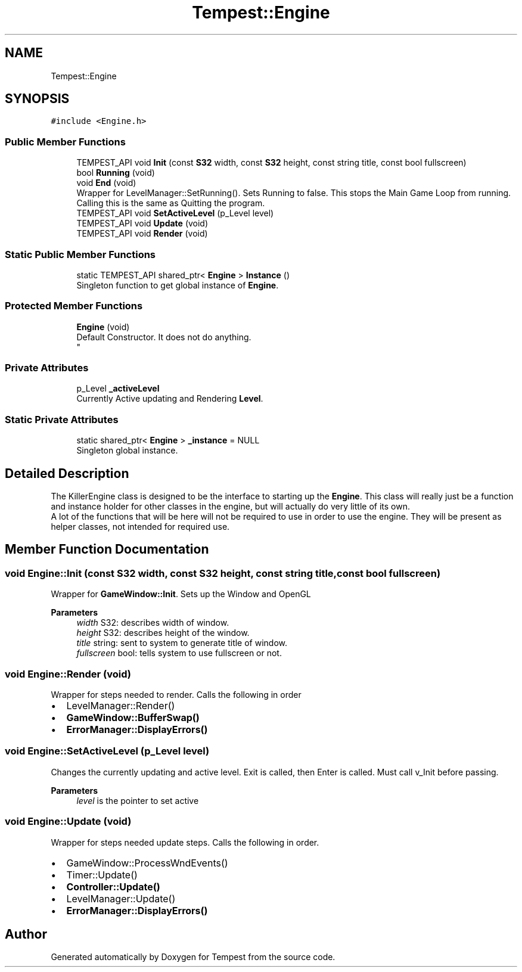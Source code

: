 .TH "Tempest::Engine" 3 "Mon Mar 2 2020" "Tempest" \" -*- nroff -*-
.ad l
.nh
.SH NAME
Tempest::Engine
.SH SYNOPSIS
.br
.PP
.PP
\fC#include <Engine\&.h>\fP
.SS "Public Member Functions"

.in +1c
.ti -1c
.RI "TEMPEST_API void \fBInit\fP (const \fBS32\fP width, const \fBS32\fP height, const string title, const bool fullscreen)"
.br
.ti -1c
.RI "bool \fBRunning\fP (void)"
.br
.ti -1c
.RI "void \fBEnd\fP (void)"
.br
.RI "Wrapper for LevelManager::SetRunning()\&. Sets Running to false\&. This stops the Main Game Loop from running\&. Calling this is the same as Quitting the program\&. "
.ti -1c
.RI "TEMPEST_API void \fBSetActiveLevel\fP (p_Level level)"
.br
.ti -1c
.RI "TEMPEST_API void \fBUpdate\fP (void)"
.br
.ti -1c
.RI "TEMPEST_API void \fBRender\fP (void)"
.br
.in -1c
.SS "Static Public Member Functions"

.in +1c
.ti -1c
.RI "static TEMPEST_API shared_ptr< \fBEngine\fP > \fBInstance\fP ()"
.br
.RI "Singleton function to get global instance of \fBEngine\fP\&. "
.in -1c
.SS "Protected Member Functions"

.in +1c
.ti -1c
.RI "\fBEngine\fP (void)"
.br
.RI "Default Constructor\&. It does not do anything\&. 
.br
 "
.in -1c
.SS "Private Attributes"

.in +1c
.ti -1c
.RI "p_Level \fB_activeLevel\fP"
.br
.RI "Currently Active updating and Rendering \fBLevel\fP\&. "
.in -1c
.SS "Static Private Attributes"

.in +1c
.ti -1c
.RI "static shared_ptr< \fBEngine\fP > \fB_instance\fP = NULL"
.br
.RI "Singleton global instance\&. "
.in -1c
.SH "Detailed Description"
.PP 
The KillerEngine class is designed to be the interface to starting up the \fBEngine\fP\&. This class will really just be a function and instance holder for other classes in the engine, but will actually do very little of its own\&. 
.br
 A lot of the functions that will be here will not be required to use in order to use the engine\&. They will be present as helper classes, not intended for required use\&. 
.br
 
.SH "Member Function Documentation"
.PP 
.SS "void Engine::Init (const \fBS32\fP width, const \fBS32\fP height, const string title, const bool fullscreen)"
Wrapper for \fBGameWindow::Init\fP\&. Sets up the Window and OpenGL 
.PP
\fBParameters\fP
.RS 4
\fIwidth\fP S32: describes width of window\&. 
.br
\fIheight\fP S32: describes height of the window\&. 
.br
\fItitle\fP string: sent to system to generate title of window\&. 
.br
\fIfullscreen\fP bool: tells system to use fullscreen or not\&. 
.br
 
.RE
.PP

.SS "void Engine::Render (void)"
Wrapper for steps needed to render\&. Calls the following in order
.IP "\(bu" 2
LevelManager::Render()
.IP "\(bu" 2
\fBGameWindow::BufferSwap()\fP
.IP "\(bu" 2
\fBErrorManager::DisplayErrors()\fP 
.br
 
.PP

.SS "void Engine::SetActiveLevel (p_Level level)"
Changes the currently updating and active level\&. Exit is called, then Enter is called\&. Must call v_Init before passing\&. 
.PP
\fBParameters\fP
.RS 4
\fIlevel\fP is the pointer to set active 
.RE
.PP

.SS "void Engine::Update (void)"
Wrapper for steps needed update steps\&. Calls the following in order\&.
.IP "\(bu" 2
GameWindow::ProcessWndEvents()
.IP "\(bu" 2
Timer::Update()
.IP "\(bu" 2
\fBController::Update()\fP
.IP "\(bu" 2
LevelManager::Update()
.IP "\(bu" 2
\fBErrorManager::DisplayErrors()\fP 
.br
 
.PP


.SH "Author"
.PP 
Generated automatically by Doxygen for Tempest from the source code\&.
